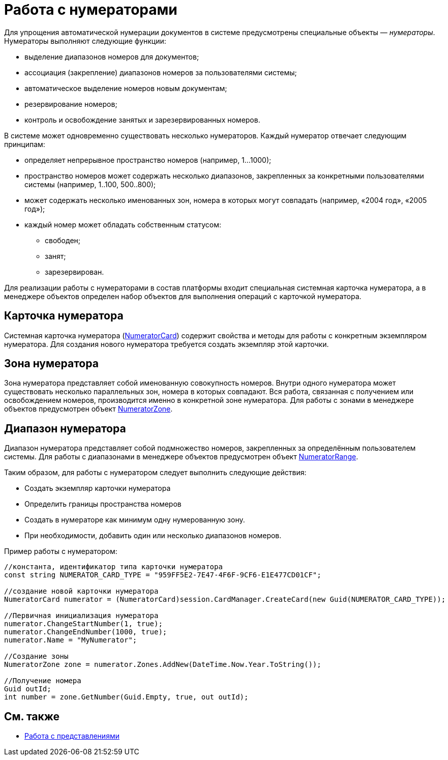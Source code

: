 = Работа с нумераторами

Для упрощения автоматической нумерации документов в системе предусмотрены специальные объекты — _нумераторы_. Нумераторы выполняют следующие функции:

* выделение диапазонов номеров для документов;
* ассоциация (закрепление) диапазонов номеров за пользователями системы;
* автоматическое выделение номеров новым документам;
* резервирование номеров;
* контроль и освобождение занятых и зарезервированных номеров.

В системе может одновременно существовать несколько нумераторов. Каждый нумератор отвечает следующим принципам:

* определяет непрерывное пространство номеров (например, 1…1000);
* пространство номеров может содержать несколько диапазонов, закрепленных за конкретными пользователями системы (например, 1..100, 500..800);
* может содержать несколько именованных зон, номера в которых могут совпадать (например, «2004 год», «2005 год»);
* каждый номер может обладать собственным статусом:
** свободен;
** занят;
** зарезервирован.

Для реализации работы с нумераторами в состав платформы входит специальная системная карточка нумератора, а в менеджере объектов определен набор объектов для выполнения операций с карточкой нумератора.

== Карточка нумератора

Системная карточка нумератора (xref:..xref:api/DocsVision/Platform/ObjectManager/SystemCards/NumeratorCard_CL.adoc[NumeratorCard]) содержит свойства и методы для работы с конкретным экземпляром нумератора. Для создания нового нумератора требуется создать экземпляр этой карточки.

== Зона нумератора

Зона нумератора представляет собой именованную совокупность номеров. Внутри одного нумератора может существовать несколько параллельных зон, номера в которых совпадают. Вся работа, связанная с получением или освобождением номеров, производится именно в конкретной зоне нумератора. Для работы с зонами в менеджере объектов предусмотрен объект xref:..xref:api/DocsVision/Platform/ObjectManager/SystemCards/NumeratorZone_CL.adoc[NumeratorZone].

== Диапазон нумератора

Диапазон нумератора представляет собой подмножество номеров, закрепленных за определённым пользователем системы. Для работы с диапазонами в менеджере объектов предусмотрен объект xref:..xref:api/DocsVision/Platform/ObjectManager/SystemCards/NumeratorRange_CL.adoc[NumeratorRange].

Таким образом, для работы с нумератором следует выполнить следующие действия:

* Создать экземпляр карточки нумератора
* Определить границы пространства номеров
* Создать в нумераторе как минимум одну нумерованную зону.
* При необходимости, добавить один или несколько диапазонов номеров.

Пример работы с нумератором:

[source,csharp]
----
//константа, идентификатор типа карточки нумератора
const string NUMERATOR_CARD_TYPE = "959FF5E2-7E47-4F6F-9CF6-E1E477CD01CF";

//создание новой карточки нумератора
NumeratorCard numerator = (NumeratorCard)session.CardManager.CreateCard(new Guid(NUMERATOR_CARD_TYPE));

//Первичная инициализация нумератора
numerator.ChangeStartNumber(1, true);
numerator.ChangeEndNumber(1000, true);
numerator.Name = "MyNumerator";

//Создание зоны
NumeratorZone zone = numerator.Zones.AddNew(DateTime.Now.Year.ToString());

//Получение номера
Guid outId;
int number = zone.GetNumber(Guid.Empty, true, out outId);
----

== См. также

* xref:dm_views.adoc[Работа с представлениями]
